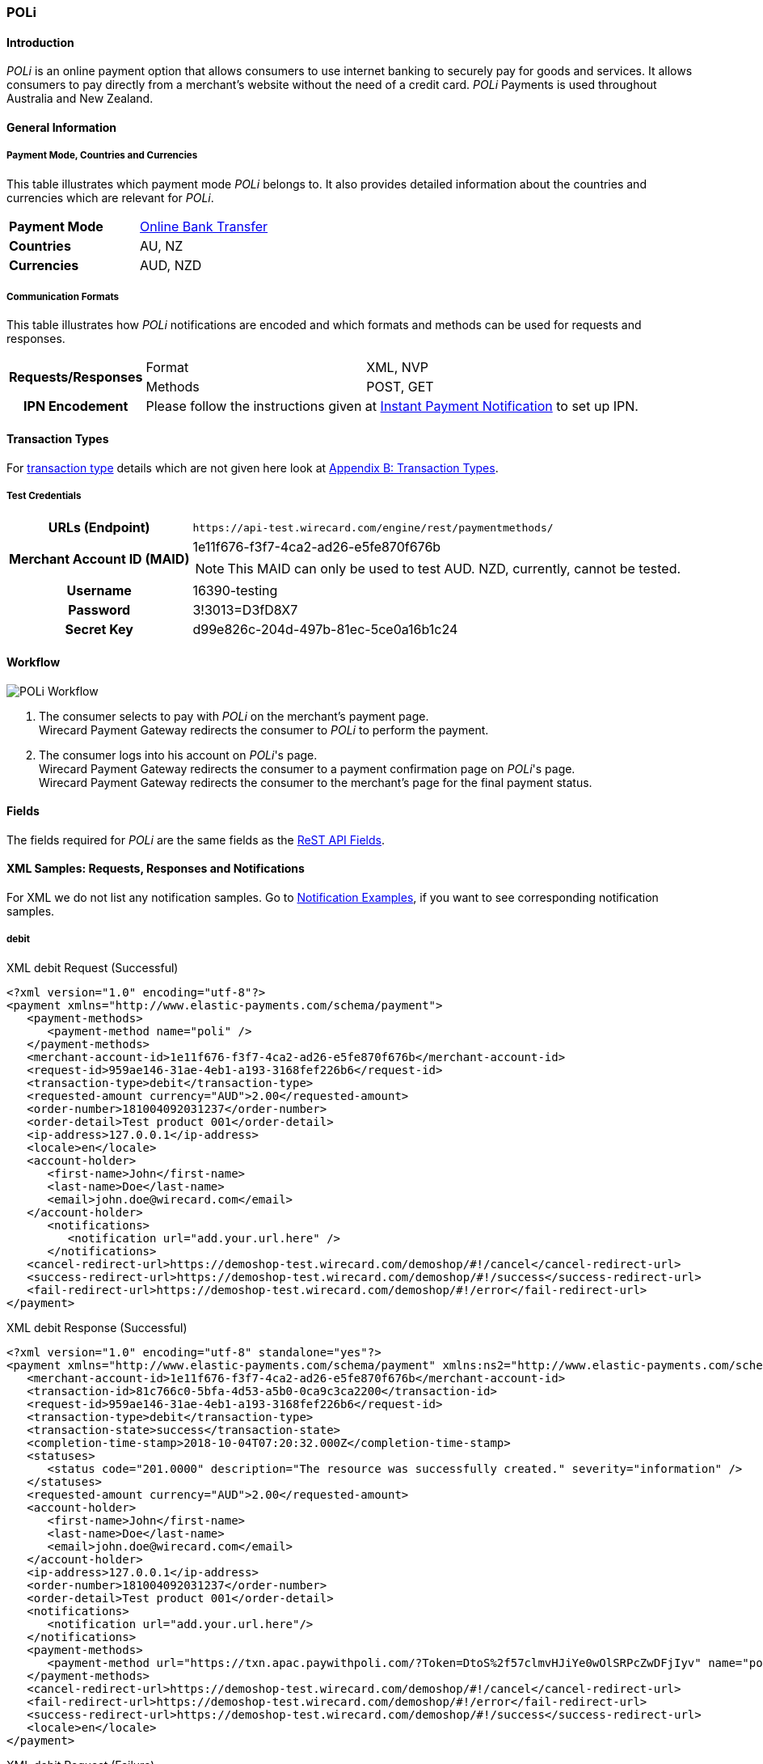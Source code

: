 [#POLi]
=== POLi

[#POLi_Introduction]
==== Introduction


_POLi_ is an online payment option that allows consumers to use internet
banking to securely pay for goods and services. It allows consumers to
pay directly from a merchant's website without the need of a credit
card. _POLi_ Payments is used throughout Australia and New Zealand.

[#POLi_GeneralInformation]
==== General Information

[#POLi_PaymentModeCountriesandCurrencies]
===== Payment Mode, Countries and Currencies

This table illustrates which payment mode _POLi_ belongs to. It also
provides detailed information about the countries and currencies which
are relevant for _POLi_.

[cols=",",]
|=======================================================================
|*Payment Mode*
|<<PaymentMethods_PaymentMode_OnlineBankTransfer, Online Bank Transfer>>

|*Countries* |AU, NZ

|*Currencies* |AUD, NZD
|=======================================================================

[#POLi_CommunicationFormats]
===== Communication Formats

This table illustrates how _POLi_ notifications are encoded and which
formats and methods can be used for requests and responses.

[%autowidth]
|===
.2+h| Requests/Responses | Format   | XML, NVP
                         | Methods  | POST, GET
   h| IPN Encodement   2+| Please follow the instructions given at <<GeneralPlatformFeatures_IPN, Instant Payment Notification>> to set up IPN.
|===

[#POLi_TransactionTypes]
==== Transaction Types

For <<Glossary_TransactionType, transaction type>> details which are not given here look
at <<AppendixB, Appendix B: Transaction Types>>.


[#POLi_TestCredentials]
===== Test Credentials

[%autowidth]
[cols="1,2"]
|===
   h| URLs (Endpoint)              | ``\https://api-test.wirecard.com/engine/rest/paymentmethods/``
.2+h| Merchant Account ID (MAID)   | 1e11f676-f3f7-4ca2-ad26-e5fe870f676b
                                  a|
NOTE: This MAID can only be used to test AUD. NZD, currently, cannot be
tested.

   h| Username                        | 16390-testing
   h| Password                        | 3!3013=D3fD8X7
   h| Secret Key                      | d99e826c-204d-497b-81ec-5ce0a16b1c24
|===

[#POLi_Workflow]
==== Workflow
image::images/11-26-poli/poli_workflow.png[POLi Workflow]

1.  The consumer selects to pay with _POLi_ on the merchant's payment
page. +
Wirecard Payment Gateway redirects the consumer to _POLi_ to perform the
payment.  
2.  The consumer logs into his account on _POLi_'s page. +
Wirecard Payment Gateway redirects the consumer to a payment
confirmation page on _POLi_'s page.   +
Wirecard Payment Gateway redirects the consumer to the merchant's page
for the final payment status.   +

[#POLi_Fields]
==== Fields

The fields required for _POLi_ are the same fields as
the <<RestApi_Fields, ReST API Fields>>.

[#POLi_XMLSamples:RequestsResponsesandNotifications]
==== XML Samples: Requests, Responses and Notifications

For XML we do not list any notification samples. Go to
<<GeneralPlatformFeatures_IPN_NotificationExamples, Notification Examples>>, if you want to see corresponding notification samples.

[#POLi_debit]
===== debit

.XML debit Request (Successful)
[source,xml]
----
<?xml version="1.0" encoding="utf-8"?>
<payment xmlns="http://www.elastic-payments.com/schema/payment">
   <payment-methods>
      <payment-method name="poli" />
   </payment-methods>
   <merchant-account-id>1e11f676-f3f7-4ca2-ad26-e5fe870f676b</merchant-account-id>
   <request-id>959ae146-31ae-4eb1-a193-3168fef226b6</request-id>
   <transaction-type>debit</transaction-type>
   <requested-amount currency="AUD">2.00</requested-amount>
   <order-number>181004092031237</order-number>
   <order-detail>Test product 001</order-detail>
   <ip-address>127.0.0.1</ip-address>
   <locale>en</locale>
   <account-holder>
      <first-name>John</first-name>
      <last-name>Doe</last-name>
      <email>john.doe@wirecard.com</email>
   </account-holder>
      <notifications>
         <notification url="add.your.url.here" />
      </notifications>
   <cancel-redirect-url>https://demoshop-test.wirecard.com/demoshop/#!/cancel</cancel-redirect-url>
   <success-redirect-url>https://demoshop-test.wirecard.com/demoshop/#!/success</success-redirect-url>
   <fail-redirect-url>https://demoshop-test.wirecard.com/demoshop/#!/error</fail-redirect-url>
</payment>
----

.XML debit Response (Successful)
[source,xml]
----
<?xml version="1.0" encoding="utf-8" standalone="yes"?>
<payment xmlns="http://www.elastic-payments.com/schema/payment" xmlns:ns2="http://www.elastic-payments.com/schema/epa/transaction">
   <merchant-account-id>1e11f676-f3f7-4ca2-ad26-e5fe870f676b</merchant-account-id>
   <transaction-id>81c766c0-5bfa-4d53-a5b0-0ca9c3ca2200</transaction-id>
   <request-id>959ae146-31ae-4eb1-a193-3168fef226b6</request-id>
   <transaction-type>debit</transaction-type>
   <transaction-state>success</transaction-state>
   <completion-time-stamp>2018-10-04T07:20:32.000Z</completion-time-stamp>
   <statuses>
      <status code="201.0000" description="The resource was successfully created." severity="information" />
   </statuses>
   <requested-amount currency="AUD">2.00</requested-amount>
   <account-holder>
      <first-name>John</first-name>
      <last-name>Doe</last-name>
      <email>john.doe@wirecard.com</email>
   </account-holder>
   <ip-address>127.0.0.1</ip-address>
   <order-number>181004092031237</order-number>
   <order-detail>Test product 001</order-detail>
   <notifications>
      <notification url="add.your.url.here"/>
   </notifications>
   <payment-methods>
      <payment-method url="https://txn.apac.paywithpoli.com/?Token=DtoS%2f57clmvHJiYe0wOlSRPcZwDFjIyv" name="poli" />
   </payment-methods>
   <cancel-redirect-url>https://demoshop-test.wirecard.com/demoshop/#!/cancel</cancel-redirect-url>
   <fail-redirect-url>https://demoshop-test.wirecard.com/demoshop/#!/error</fail-redirect-url>
   <success-redirect-url>https://demoshop-test.wirecard.com/demoshop/#!/success</success-redirect-url>
   <locale>en</locale>
</payment>
----

.XML debit Request (Failure)
[source,xml]
----
<?xml version="1.0" encoding="utf-8"?>
<payment xmlns="http://www.elastic-payments.com/schema/payment">
   <payment-methods>
      <payment-method name="poli" />
   </payment-methods>
   <merchant-account-id>1e11f676-f3f7-4ca2-ad26-e5fe870f676b</merchant-account-id>
   <request-id>0b05d4ed-14bc-46dd-bf80-e7c6624af749</request-id>
   <transaction-type>debit</transaction-type>
   <ip-address>127.0.0.1</ip-address>
   <locale>en</locale>
   <account-holder>
      <first-name>John</first-name>
      <last-name>Doe</last-name>
      <email>john.doe@wirecard.com</email>
   </account-holder>
   <fail-redirect-url>https://demoshop-test.wirecard.com/demoshop/#!/error</fail-redirect-url>
   <cancel-redirect-url>https://demoshop-test.wirecard.com/demoshop/#!/cancel</cancel-redirect-url>
   <success-redirect-url>https://demoshop-test.wirecard.com/demoshop/#!/success</success-redirect-url>
   <notifications><notification url="add.your.url.here" />    </notifications>
</payment>
----

.XML debit Response (Failure)
[source,xml]
----
<?xml version="1.0" encoding="utf-8" standalone="yes"?>
<payment xmlns="http://www.elastic-payments.com/schema/payment" xmlns:ns2="http://www.elastic-payments.com/schema/epa/transaction">
   <merchant-account-id>1e11f676-f3f7-4ca2-ad26-e5fe870f676b</merchant-account-id>
   <request-id>0b05d4ed-14bc-46dd-bf80-e7c6624af749</request-id>
   <transaction-type>debit</transaction-type>
   <transaction-state>failed</transaction-state>
   <statuses>
      <status code="400.1011" description="The Requested Amount has not been provided.  Please check your input and try again." severity="error" />
   </statuses>
   <account-holder>
      <first-name>John</first-name>
      <last-name>Doe</last-name>
      <email>john.doe@wirecard.com</email>
   </account-holder>
   <ip-address>127.0.0.1</ip-address>
   <notifications>
      <notification url="add.your.url.here"></notification>
   </notifications>
   <payment-methods>
      <payment-method name="poli" />
   </payment-methods>
   <cancel-redirect-url>https://demoshop-test.wirecard.com/demoshop/#!/cancel</cancel-redirect-url>
   <fail-redirect-url>https://demoshop-test.wirecard.com/demoshop/#!/error</fail-redirect-url>
   <success-redirect-url>https://demoshop-test.wirecard.com/demoshop/#!/success</success-redirect-url>
   <locale>en</locale>
</payment>
----
